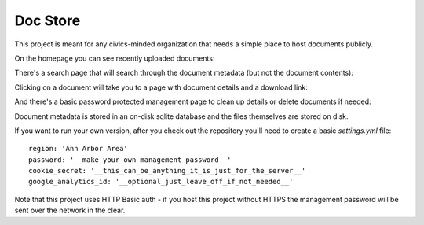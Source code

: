 Doc Store
=========

This project is meant for any civics-minded organization that needs a simple place to host documents publicly.

On the homepage you can see recently uploaded documents:

.. image:: https://raw.github.com/steiza/docstore/master/readme_images/home_page.png

There's a search page that will search through the document metadata (but not the document contents):

.. image:: https://raw.github.com/steiza/docstore/master/readme_images/search.png

Clicking on a document will take you to a page with document details and a download link:

.. image:: https://raw.github.com/steiza/docstore/master/readme_images/doc.png

And there's a basic password protected management page to clean up details or delete documents if needed:

.. image:: https://raw.github.com/steiza/docstore/master/readme_images/edit.png

Document metadata is stored in an on-disk sqlite database and the files themselves are stored on disk.

If you want to run your own version, after you check out the repository you'll need to create a basic `settings.yml` file::

    region: 'Ann Arbor Area'
    password: '__make_your_own_management_password__'
    cookie_secret: '__this_can_be_anything_it_is_just_for_the_server__'
    google_analytics_id: '__optional_just_leave_off_if_not_needed__'

Note that this project uses HTTP Basic auth - if you host this project without HTTPS the management password will be sent over the network in the clear.
